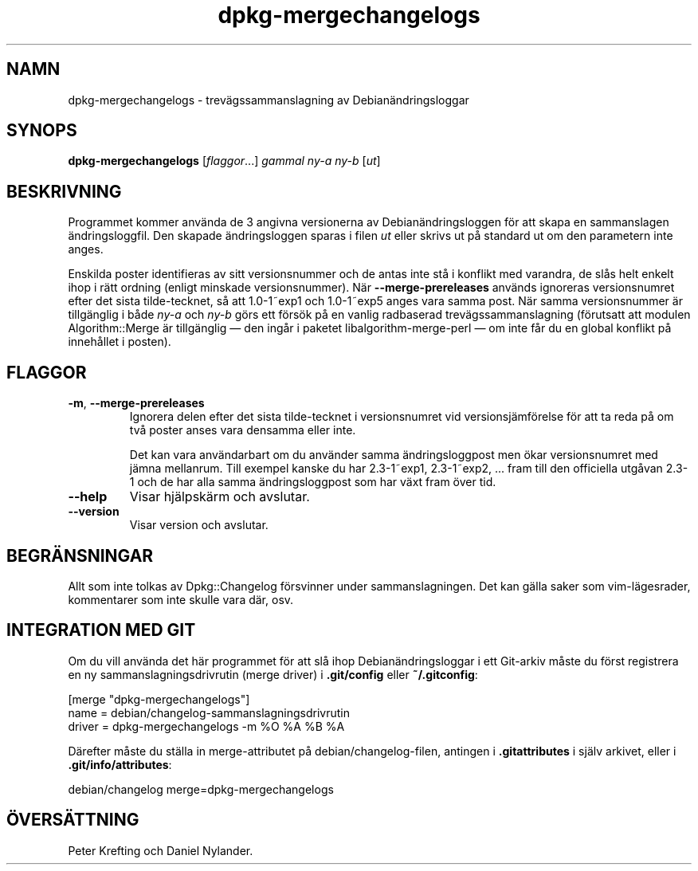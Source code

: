 .\" dpkg manual page - dpkg-mergechangelogs(1)
.\"
.\" Copyright © 2009-2010 Raphaël Hertzog <hertzog@debian.org>
.\"
.\" This is free software; you can redistribute it and/or modify
.\" it under the terms of the GNU General Public License as published by
.\" the Free Software Foundation; either version 2 of the License, or
.\" (at your option) any later version.
.\"
.\" This is distributed in the hope that it will be useful,
.\" but WITHOUT ANY WARRANTY; without even the implied warranty of
.\" MERCHANTABILITY or FITNESS FOR A PARTICULAR PURPOSE.  See the
.\" GNU General Public License for more details.
.\"
.\" You should have received a copy of the GNU General Public License
.\" along with this program.  If not, see <https://www.gnu.org/licenses/>.
.
.\"*******************************************************************
.\"
.\" This file was generated with po4a. Translate the source file.
.\"
.\"*******************************************************************
.TH dpkg\-mergechangelogs 1 2011\-08\-14 Debianprojektet Dpkg\-sviten
.SH NAMN
dpkg\-mergechangelogs \- trevägssammanslagning av Debianändringsloggar
.
.SH SYNOPS
\fBdpkg\-mergechangelogs\fP [\fIflaggor\fP...] \fIgammal\fP \fIny\-a\fP \fIny\-b\fP [\fIut\fP]
.
.SH BESKRIVNING
.P
Programmet kommer använda de 3 angivna versionerna av Debianändringsloggen
för att skapa en sammanslagen ändringsloggfil. Den skapade ändringsloggen
sparas i filen \fIut\fP eller skrivs ut på standard ut om den parametern inte
anges.
.P
Enskilda poster identifieras av sitt versionsnummer och de antas inte stå i
konflikt med varandra, de slås helt enkelt ihop i rätt ordning (enligt
minskade versionsnummer). När \fB\-\-merge\-prereleases\fP används ignoreras
versionsnumret efter det sista tilde\-tecknet, så att 1.0\-1~exp1 och
1.0\-1~exp5 anges vara samma post. När samma versionsnummer är tillgänglig i
både \fIny\-a\fP och \fIny\-b\fP görs ett försök på en vanlig radbaserad
trevägssammanslagning (förutsatt att modulen Algorithm::Merge är tillgänglig
\[em] den ingår i paketet libalgorithm\-merge\-perl \[em] om inte får du en
global konflikt på innehållet i posten).
.
.SH FLAGGOR
.TP 
\fB\-m\fP, \fB\-\-merge\-prereleases\fP
Ignorera delen efter det sista tilde\-tecknet i versionsnumret vid
versionsjämförelse för att ta reda på om två poster anses vara densamma
eller inte.
.sp
Det kan vara användarbart om du använder samma ändringsloggpost men ökar
versionsnumret med jämna mellanrum. Till exempel kanske du har 2.3\-1~exp1,
2.3\-1~exp2, ... fram till den officiella utgåvan 2.3\-1 och de har alla samma
ändringsloggpost som har växt fram över tid.
.TP 
\fB\-\-help\fP
Visar hjälpskärm och avslutar.
.TP 
\fB\-\-version\fP
Visar version och avslutar.
.
.SH BEGRÄNSNINGAR
.P
Allt som inte tolkas av Dpkg::Changelog försvinner under
sammanslagningen. Det kan gälla saker som vim\-lägesrader, kommentarer som
inte skulle vara där, osv.
.
.SH "INTEGRATION MED GIT"
.P
Om du vill använda det här programmet för att slå ihop Debianändringsloggar
i ett Git\-arkiv måste du först registrera en ny sammanslagningsdrivrutin
(merge driver) i \fB.git/config\fP eller \fB~/.gitconfig\fP:
.P
 [merge "dpkg\-mergechangelogs"]
     name = debian/changelog\-sammanslagningsdrivrutin
     driver = dpkg\-mergechangelogs \-m %O %A %B %A
.P
Därefter måste du ställa in merge\-attributet på debian/changelog\-filen,
antingen i \fB.gitattributes\fP i själv arkivet, eller i
\&\fB.git/info/attributes\fP:
.P
 debian/changelog merge=dpkg\-mergechangelogs
.SH ÖVERSÄTTNING
Peter Krefting och Daniel Nylander.
